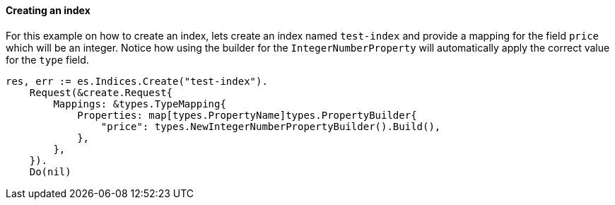 [[indices]]
==== Creating an index

For this example on how to create an index, lets create an index named `test-index` and provide a mapping for the field `price` which will be an integer.
Notice how using the builder for the `IntegerNumberProperty` will automatically apply the correct value for the `type` field.

[source,go]
-----
res, err := es.Indices.Create("test-index").
    Request(&create.Request{
        Mappings: &types.TypeMapping{
            Properties: map[types.PropertyName]types.PropertyBuilder{
                "price": types.NewIntegerNumberPropertyBuilder().Build(),
            },
        },
    }).
    Do(nil)
-----

